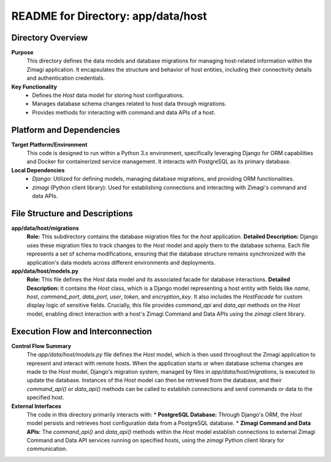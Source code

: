 =====================================================
README for Directory: app/data/host
=====================================================

Directory Overview
------------------

**Purpose**
   This directory defines the data models and database migrations for managing host-related information within the Zimagi application. It encapsulates the structure and behavior of host entities, including their connectivity details and authentication credentials.

**Key Functionality**
   *   Defines the `Host` data model for storing host configurations.
   *   Manages database schema changes related to host data through migrations.
   *   Provides methods for interacting with command and data APIs of a host.

Platform and Dependencies
-------------------------

**Target Platform/Environment**
   This code is designed to run within a Python 3.x environment, specifically leveraging Django for ORM capabilities and Docker for containerized service management. It interacts with PostgreSQL as its primary database.

**Local Dependencies**
   *   `Django`: Utilized for defining models, managing database migrations, and providing ORM functionalities.
   *   `zimagi` (Python client library): Used for establishing connections and interacting with Zimagi's command and data APIs.

File Structure and Descriptions
-------------------------------

**app/data/host/migrations**
     **Role:** This subdirectory contains the database migration files for the `host` application.
     **Detailed Description:** Django uses these migration files to track changes to the `Host` model and apply them to the database schema. Each file represents a set of schema modifications, ensuring that the database structure remains synchronized with the application's data models across different environments and deployments.

**app/data/host/models.py**
     **Role:** This file defines the `Host` data model and its associated facade for database interactions.
     **Detailed Description:** It contains the `Host` class, which is a Django model representing a host entity with fields like `name`, `host`, `command_port`, `data_port`, `user`, `token`, and `encryption_key`. It also includes the `HostFacade` for custom display logic of sensitive fields. Crucially, this file provides `command_api` and `data_api` methods on the `Host` model, enabling direct interaction with a host's Zimagi Command and Data APIs using the `zimagi` client library.

Execution Flow and Interconnection
----------------------------------

**Control Flow Summary**
   The `app/data/host/models.py` file defines the `Host` model, which is then used throughout the Zimagi application to represent and interact with remote hosts. When the application starts or when database schema changes are made to the `Host` model, Django's migration system, managed by files in `app/data/host/migrations`, is executed to update the database. Instances of the `Host` model can then be retrieved from the database, and their `command_api()` or `data_api()` methods can be called to establish connections and send commands or data to the specified host.

**External Interfaces**
   The code in this directory primarily interacts with:
   *   **PostgreSQL Database:** Through Django's ORM, the `Host` model persists and retrieves host configuration data from a PostgreSQL database.
   *   **Zimagi Command and Data APIs:** The `command_api()` and `data_api()` methods within the `Host` model establish connections to external Zimagi Command and Data API services running on specified hosts, using the `zimagi` Python client library for communication.

